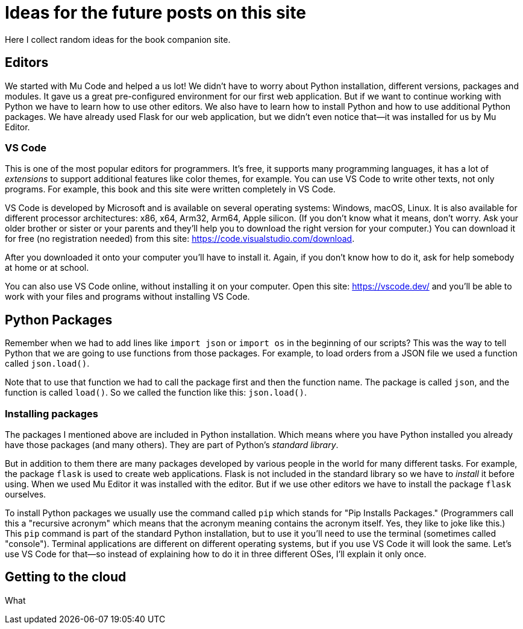 = Ideas for the future posts on this site

Here I collect random ideas for the book companion site.

== Editors

We started with Mu Code and helped a us lot!
We didn't have to worry about Python installation, different versions, packages and modules.
It gave us a great pre-configured environment for our first web application.
But if we want to continue working with Python we have to learn how to use other editors.
We also have to learn how to install Python and how to use additional Python packages.
We have already used Flask for our web application, but we didn't even notice that--it was
installed for us by Mu Editor.

=== VS Code

This is one of the most popular editors for programmers.
It's free, it supports many programming languages, it has a lot of _extensions_ to support additional features like color themes, for example.
You can use VS Code to write other texts, not only programs.
For example, this book and this site were written completely in VS Code.

VS Code is developed by Microsoft and is available on several operating systems: Windows, macOS, Linux.
It is also available for different processor architectures: x86, x64, Arm32, Arm64, Apple silicon.
(If you don't know what it means, don't worry.
Ask your older brother or sister or your parents and they'll help you to download the right version for your computer.)
You can download it for free (no registration needed) from this site: https://code.visualstudio.com/download.

After you downloaded it onto your computer you'll have to install it.
Again, if you don't know how to do it, ask for help somebody at home or at school.

You can also use VS Code online, without installing it on your computer.
Open this site: https://vscode.dev/ and you'll be able to work with your files and programs without installing VS Code.


== Python Packages

Remember when we had to add lines like `import json` or `import os` in the beginning of our scripts?
This was the way to tell Python that we are going to use functions from those packages.
For example, to load orders from a JSON file we used a function called `json.load()`.

Note that to use that function we had to call the package first and then the function name.
The package is called `json`, and the function is called `load()`.
So we called the function like this: `json.load()`.

=== Installing packages

The packages I mentioned above are included in Python installation.
Which means where you have Python installed you already have those packages (and many others).
They are part of Python's _standard library_.

But in addition to them there are many packages developed by various people in the world for many different tasks.
For example, the package `flask` is used to create web applications.
Flask is not included in the standard library so we have to _install_ it before using.
When we used Mu Editor it was installed with the editor.
But if we use other editors we have to install the package `flask` ourselves.

To install Python packages we usually use the command called `pip` which stands for "Pip Installs Packages."
(Programmers call this a "recursive acronym" which means that the acronym meaning contains the acronym itself.
Yes, they like to joke like this.)
This `pip` command is part of the standard Python installation, but to use it you'll need to use the terminal (sometimes called "console").
Terminal applications are different on different operating systems, but if you use VS Code it will look the same.
Let's use VS Code for that--so instead of explaining how to do it in three different OSes, I'll explain it only once.



== Getting to the cloud

What